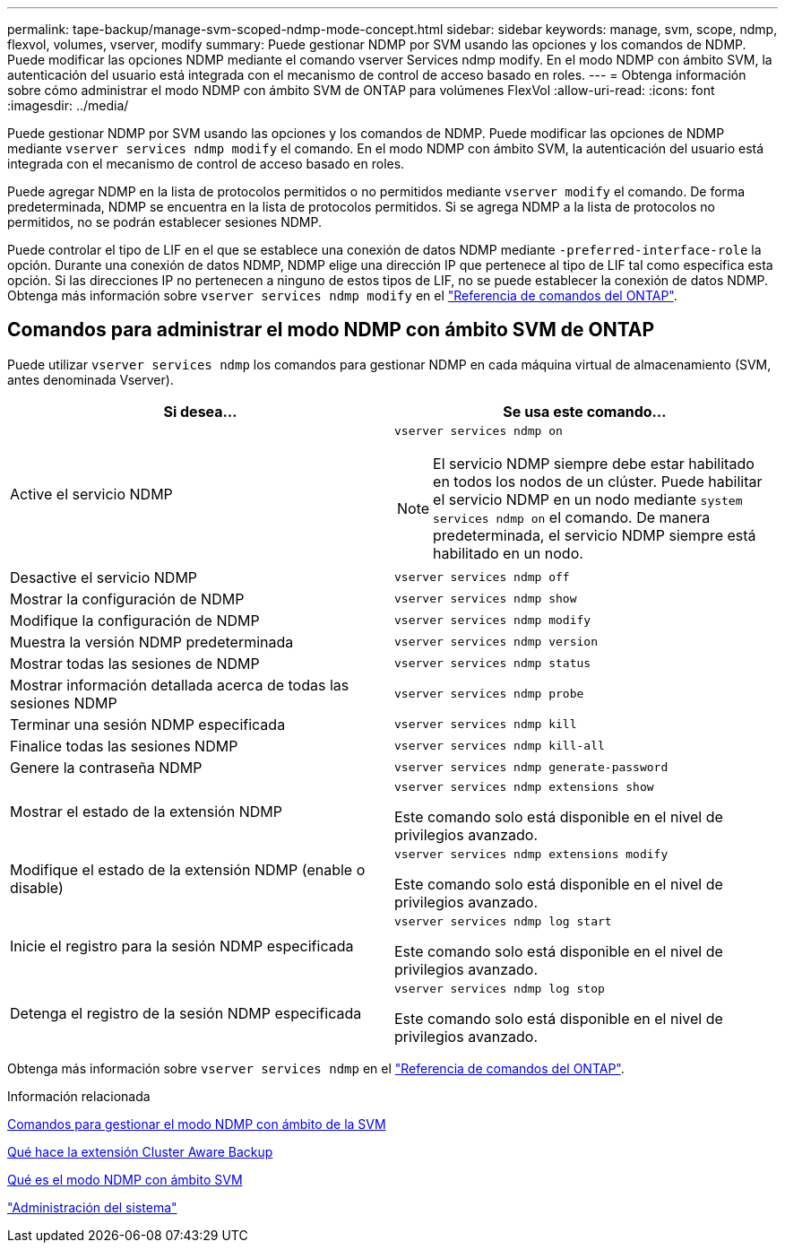 ---
permalink: tape-backup/manage-svm-scoped-ndmp-mode-concept.html 
sidebar: sidebar 
keywords: manage, svm, scope, ndmp, flexvol, volumes, vserver, modify 
summary: Puede gestionar NDMP por SVM usando las opciones y los comandos de NDMP. Puede modificar las opciones NDMP mediante el comando vserver Services ndmp modify. En el modo NDMP con ámbito SVM, la autenticación del usuario está integrada con el mecanismo de control de acceso basado en roles. 
---
= Obtenga información sobre cómo administrar el modo NDMP con ámbito SVM de ONTAP para volúmenes FlexVol
:allow-uri-read: 
:icons: font
:imagesdir: ../media/


[role="lead"]
Puede gestionar NDMP por SVM usando las opciones y los comandos de NDMP. Puede modificar las opciones de NDMP mediante `vserver services ndmp modify` el comando. En el modo NDMP con ámbito SVM, la autenticación del usuario está integrada con el mecanismo de control de acceso basado en roles.

Puede agregar NDMP en la lista de protocolos permitidos o no permitidos mediante `vserver modify` el comando. De forma predeterminada, NDMP se encuentra en la lista de protocolos permitidos. Si se agrega NDMP a la lista de protocolos no permitidos, no se podrán establecer sesiones NDMP.

Puede controlar el tipo de LIF en el que se establece una conexión de datos NDMP mediante `-preferred-interface-role` la opción. Durante una conexión de datos NDMP, NDMP elige una dirección IP que pertenece al tipo de LIF tal como especifica esta opción. Si las direcciones IP no pertenecen a ninguno de estos tipos de LIF, no se puede establecer la conexión de datos NDMP. Obtenga más información sobre `vserver services ndmp modify` en el link:https://docs.netapp.com/us-en/ontap-cli/vserver-services-ndmp-modify.html["Referencia de comandos del ONTAP"^].



== Comandos para administrar el modo NDMP con ámbito SVM de ONTAP

Puede utilizar `vserver services ndmp` los comandos para gestionar NDMP en cada máquina virtual de almacenamiento (SVM, antes denominada Vserver).

|===
| Si desea... | Se usa este comando... 


 a| 
Active el servicio NDMP
 a| 
`vserver services ndmp on`

[NOTE]
====
El servicio NDMP siempre debe estar habilitado en todos los nodos de un clúster. Puede habilitar el servicio NDMP en un nodo mediante `system services ndmp on` el comando. De manera predeterminada, el servicio NDMP siempre está habilitado en un nodo.

====


 a| 
Desactive el servicio NDMP
 a| 
`vserver services ndmp off`



 a| 
Mostrar la configuración de NDMP
 a| 
`vserver services ndmp show`



 a| 
Modifique la configuración de NDMP
 a| 
`vserver services ndmp modify`



 a| 
Muestra la versión NDMP predeterminada
 a| 
`vserver services ndmp version`



 a| 
Mostrar todas las sesiones de NDMP
 a| 
`vserver services ndmp status`



 a| 
Mostrar información detallada acerca de todas las sesiones NDMP
 a| 
`vserver services ndmp probe`



 a| 
Terminar una sesión NDMP especificada
 a| 
`vserver services ndmp kill`



 a| 
Finalice todas las sesiones NDMP
 a| 
`vserver services ndmp kill-all`



 a| 
Genere la contraseña NDMP
 a| 
`vserver services ndmp generate-password`



 a| 
Mostrar el estado de la extensión NDMP
 a| 
`vserver services ndmp extensions show`

Este comando solo está disponible en el nivel de privilegios avanzado.



 a| 
Modifique el estado de la extensión NDMP (enable o disable)
 a| 
`vserver services ndmp extensions modify`

Este comando solo está disponible en el nivel de privilegios avanzado.



 a| 
Inicie el registro para la sesión NDMP especificada
 a| 
`vserver services ndmp log start`

Este comando solo está disponible en el nivel de privilegios avanzado.



 a| 
Detenga el registro de la sesión NDMP especificada
 a| 
`vserver services ndmp log stop`

Este comando solo está disponible en el nivel de privilegios avanzado.

|===
Obtenga más información sobre `vserver services ndmp` en el link:https://docs.netapp.com/us-en/ontap-cli/search.html?q=vserver+services+ndmp["Referencia de comandos del ONTAP"^].

.Información relacionada
xref:commands-manage-svm-scoped-ndmp-reference.adoc[Comandos para gestionar el modo NDMP con ámbito de la SVM]

xref:cluster-aware-backup-extension-concept.adoc[Qué hace la extensión Cluster Aware Backup]

xref:svm-scoped-ndmp-mode-concept.adoc[Qué es el modo NDMP con ámbito SVM]

link:../system-admin/index.html["Administración del sistema"]
